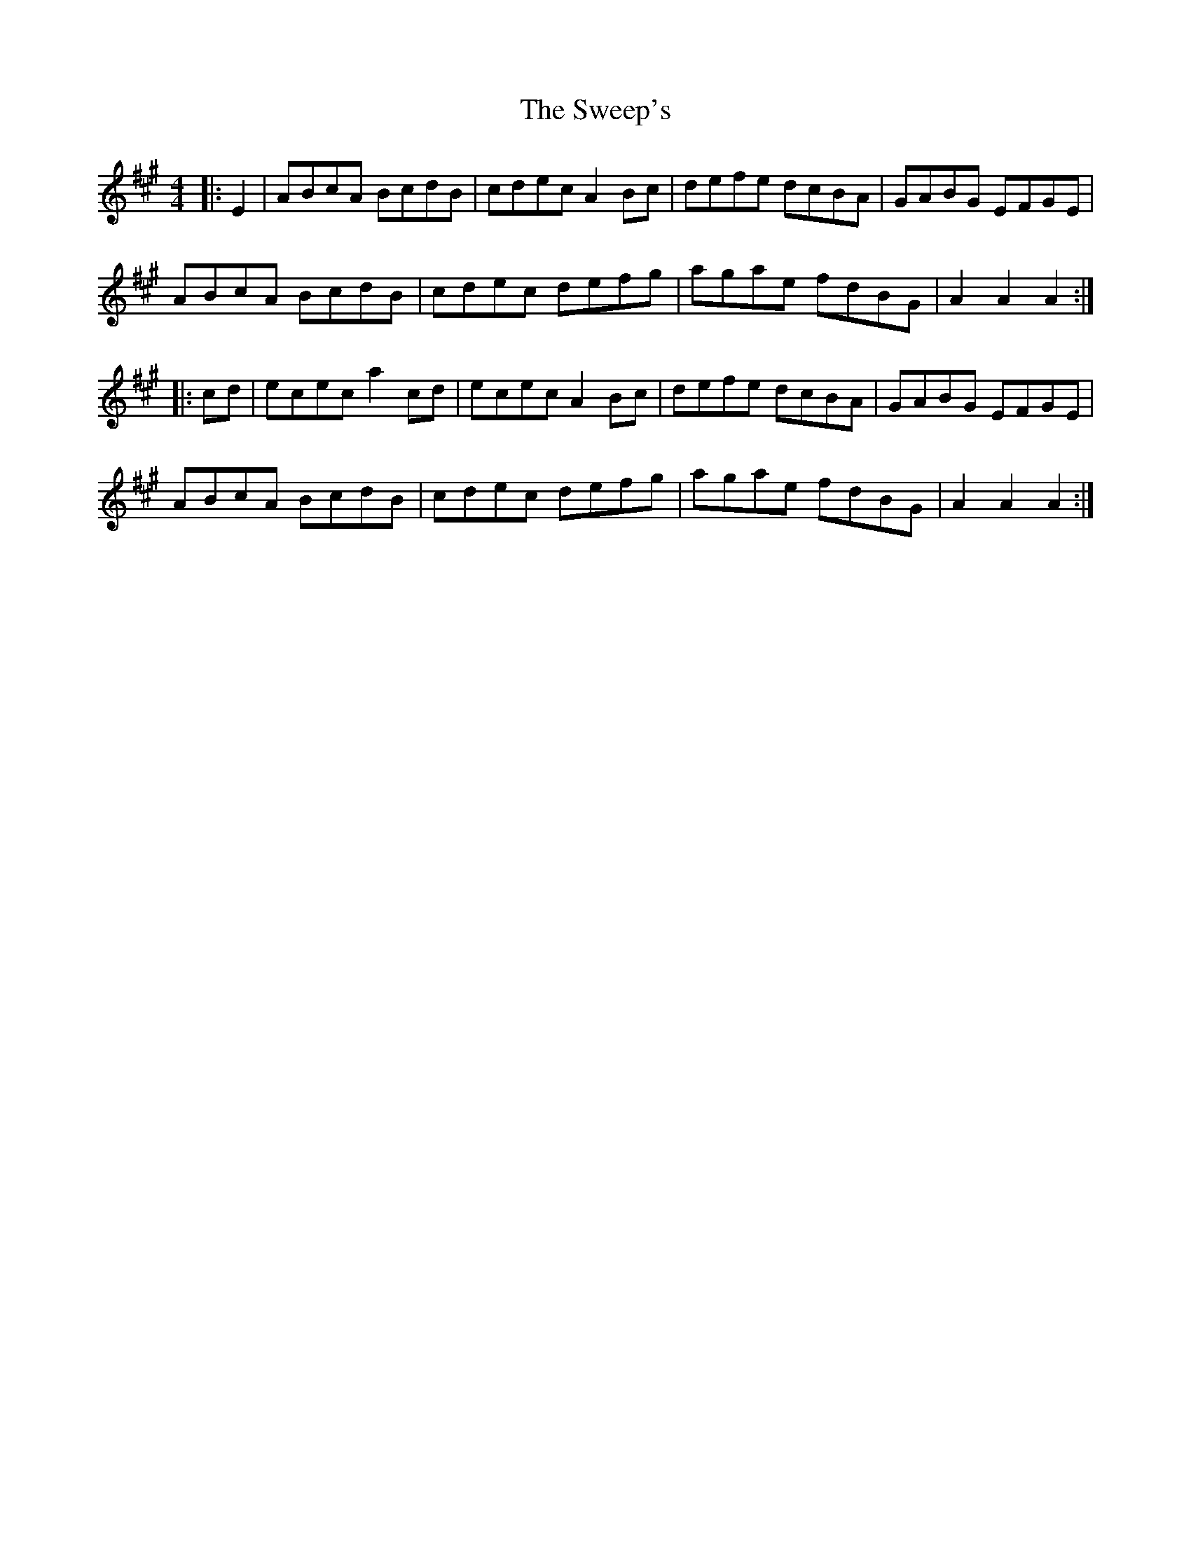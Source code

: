 X: 39103
T: Sweep's, The
R: hornpipe
M: 4/4
K: Amajor
|:E2|ABcA BcdB|cdec A2Bc|defe dcBA|GABG EFGE|
ABcA BcdB|cdec defg|agae fdBG|A2 A2 A2:|
|:cd|ecec a2 cd|ecec A2Bc|defe dcBA|GABG EFGE|
ABcA BcdB|cdec defg|agae fdBG|A2 A2 A2:|


